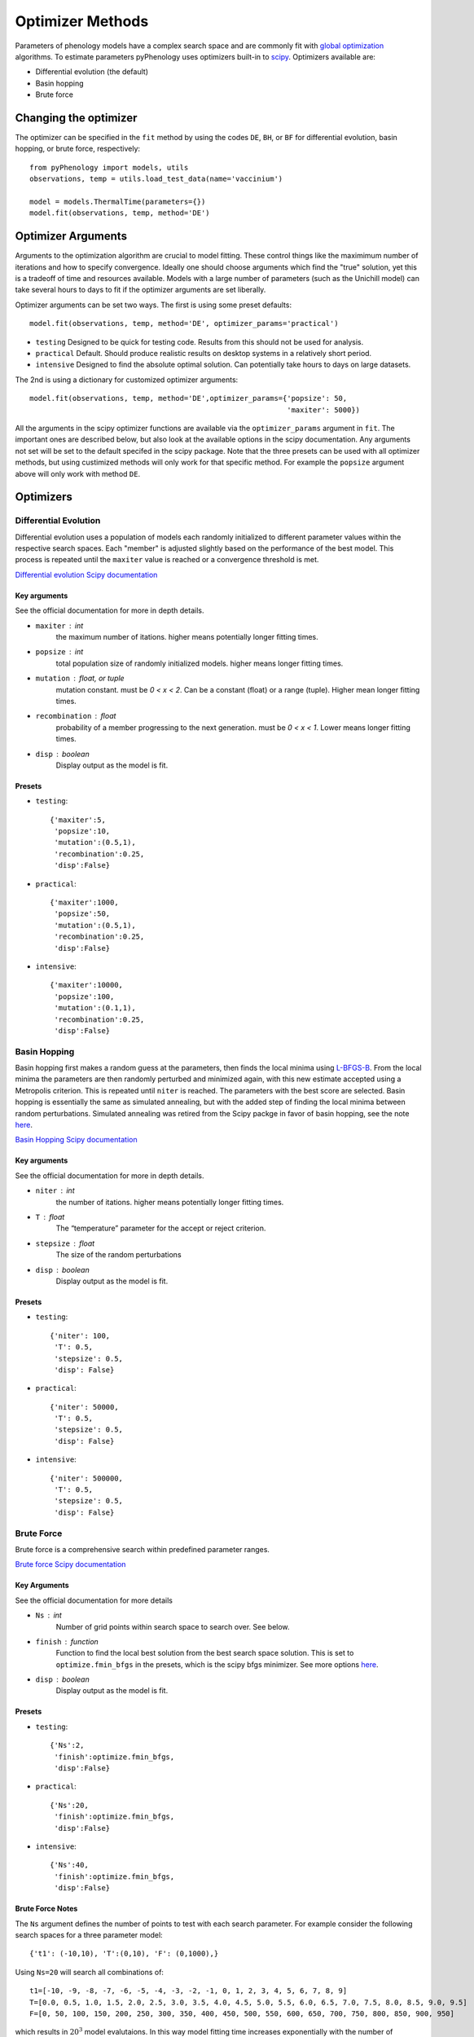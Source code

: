 #################
Optimizer Methods
#################

Parameters of phenology models have a complex search space and are commonly fit with `global optimization <https://en.wikipedia.org/wiki/Global_optimization>`__ algorithms.
To estimate parameters pyPhenology uses optimizers built-in to `scipy <https://docs.scipy.org/doc/scipy/reference/optimize.html#global-optimization>`__.
Optimizers available are:

* Differential evolution (the default)
* Basin hopping
* Brute force

Changing the optimizer
======================

The optimizer can be specified in the ``fit`` method by using the codes ``DE``, ``BH``, or ``BF`` for differential evolution, basin hopping, or brute force, respectively::

    from pyPhenology import models, utils
    observations, temp = utils.load_test_data(name='vaccinium')

    model = models.ThermalTime(parameters={})
    model.fit(observations, temp, method='DE')


Optimizer Arguments
===================

Arguments to the optimization algorithm are crucial to model fitting. These control things like the maximimum number of iterations and how to specify convergence.
Ideally one should choose arguments which find the "true" solution, yet this is a tradeoff of time and resources available. Models with a large number of parameters (such as the Unichill model) can take
several hours to days to fit if the optimizer arguments are set liberally.

Optimizer arguments can be set two ways. The first is using some preset defaults::

    model.fit(observations, temp, method='DE', optimizer_params='practical')

* ``testing``  Designed to be quick for testing code. Results from this should not be used for analysis.
* ``practical`` Default. Should produce realistic results on desktop systems in a relatively short period.
* ``intensive`` Designed to find the absolute optimal solution. Can potentially take hours to days on large datasets.


The 2nd is using a dictionary for customized optimizer arguments::

    model.fit(observations, temp, method='DE',optimizer_params={'popsize': 50,
                                                                'maxiter': 5000})


All the arguments in the scipy optimizer functions are available via the ``optimizer_params`` argument in ``fit``. The important
ones are described below, but also look at the available options in the scipy documentation. Any arguments not set will be
set to the default specifed in the scipy package. Note that the three presets can be used with all optimizer methods, but using
custimized methods will only work for that specific method. For example the ``popsize`` argument above will only work with method ``DE``.


Optimizers
==========

.. _optimizer_de:

Differential Evolution
----------------------
Differential evolution uses a population of models each randomly initialized to different parameter values within the respective search spaces.
Each "member" is adjusted slightly based on the performance of the best model. This process is repeated until the ``maxiter`` value is reached
or a convergence threshold is met.

`Differential evolution Scipy documentation <https://docs.scipy.org/doc/scipy-1.0.0/reference/generated/scipy.optimize.differential_evolution.html>`__

Key arguments
^^^^^^^^^^^^^
See the official documentation for more in depth details.

* ``maxiter`` : int
    the maximum number of itations. higher means potentially longer fitting times.
* ``popsize`` : int
    total population size of randomly initialized models. higher means longer fitting times.
* ``mutation`` : float, or tuple
    mutation constant. must be `0 < x < 2`. Can be a constant (float) or a range (tuple). Higher mean longer fitting times.
* ``recombination`` : float
    probability of a member progressing to the next generation. must be `0 < x < 1`. Lower means longer fitting times.
* ``disp`` : boolean
    Display output as the model is fit.

Presets
^^^^^^^
* ``testing``::

    {'maxiter':5,
     'popsize':10,
     'mutation':(0.5,1),
     'recombination':0.25,
     'disp':False}

* ``practical``::

    {'maxiter':1000,
     'popsize':50,
     'mutation':(0.5,1),
     'recombination':0.25,
     'disp':False}

* ``intensive``::

    {'maxiter':10000,
     'popsize':100,
     'mutation':(0.1,1),
     'recombination':0.25,
     'disp':False}

.. _optimizer_bh:

Basin Hopping
-------------
Basin hopping first makes a random guess at the parameters, then finds the local minima using `L-BFGS-B <https://docs.scipy.org/doc/scipy-1.0.0/reference/optimize.minimize-lbfgsb.html>`__.
From the local minima the parameters are then randomly perturbed and minimized again, with this new estimate accepted using a Metropolis criterion. This is repeated
until ``niter`` is reached. The parameters with the best score are selected.
Basin hopping is essentially the same as simulated annealing, but with the added step of finding the local minima between random perturbations.
Simulated annealing was retired from the Scipy packge in favor of basin hopping, see the note `here <https://docs.scipy.org/doc/scipy-0.14.0/reference/generated/scipy.optimize.anneal.html>`__.

`Basin Hopping Scipy documentation <https://docs.scipy.org/doc/scipy-1.0.0/reference/generated/scipy.optimize.basinhopping.html>`__

Key arguments
^^^^^^^^^^^^^
See the official documentation for more in depth details.

* ``niter`` : int
    the number of itations. higher means potentially longer fitting times.
* ``T`` : float
    The “temperature” parameter for the accept or reject criterion.
* ``stepsize`` : float
    The size of the random perturbations
* ``disp`` : boolean
    Display output as the model is fit.

Presets
^^^^^^^
* ``testing``::

    {'niter': 100,
     'T': 0.5,
     'stepsize': 0.5,
     'disp': False}

* ``practical``::

    {'niter': 50000,
     'T': 0.5,
     'stepsize': 0.5,
     'disp': False}

* ``intensive``::

    {'niter': 500000,
     'T': 0.5,
     'stepsize': 0.5,
     'disp': False}

.. _optimizer_bf:

Brute Force
-----------

Brute force is a comprehensive search within predefined parameter ranges.

`Brute force Scipy documentation <https://docs.scipy.org/doc/scipy-1.0.0/reference/generated/scipy.optimize.brute.html>`__

Key Arguments
^^^^^^^^^^^^^
See the official documentation for more details

* ``Ns`` : int
    Number of grid points within search space to search over. See below.
* ``finish`` : function
    Function to find the local best solution from the best search space solution. This is set to ``optimize.fmin_bfgs`` in the
    presets, which is the scipy bfgs minimizer. See more options
    `here <https://docs.scipy.org/doc/scipy-1.0.0/reference/optimize.html#local-optimization>`__.
* ``disp`` : boolean
    Display output as the model is fit.

Presets
^^^^^^^^
* ``testing``::

    {'Ns':2,
     'finish':optimize.fmin_bfgs,
     'disp':False}

* ``practical``::

    {'Ns':20,
     'finish':optimize.fmin_bfgs,
     'disp':False}

* ``intensive``::

    {'Ns':40,
     'finish':optimize.fmin_bfgs,
     'disp':False}

Brute Force Notes
^^^^^^^^^^^^^^^^^
The ``Ns`` argument defines the number of points to test with each search parameter. For example consider the following search spaces for a
three parameter model::

    {'t1': (-10,10), 'T':(0,10), 'F': (0,1000),}

Using ``Ns=20`` will search all combinations of::

    t1=[-10, -9, -8, -7, -6, -5, -4, -3, -2, -1, 0, 1, 2, 3, 4, 5, 6, 7, 8, 9]
    T=[0.0, 0.5, 1.0, 1.5, 2.0, 2.5, 3.0, 3.5, 4.0, 4.5, 5.0, 5.5, 6.0, 6.5, 7.0, 7.5, 8.0, 8.5, 9.0, 9.5]
    F=[0, 50, 100, 150, 200, 250, 300, 350, 400, 450, 500, 550, 600, 650, 700, 750, 800, 850, 900, 950]

which results in :math:`20^3` model evalutaions. In this way model fitting time increases exponentially with the number of parameters in a model.

Alternatively you can set the search range using slices of (low, high, step) instead of (low,high). This allows for more control over the search space for
each paramter. For example::

     {'t1': slice(-10, 10, 1),'T': slice(0,10, 1),'F': slice(0,1000, 5)}

Note that using slices this way only works for the brute force method. This can create more realistic search space for each parameter.
But in this example the number of evalutaions is still high, :math:`20*10*200=40000`.
It's recommended that Brute Force is only used for models with a low number of parameters, otherwise Differential Evolution is
quicker and more robust.
